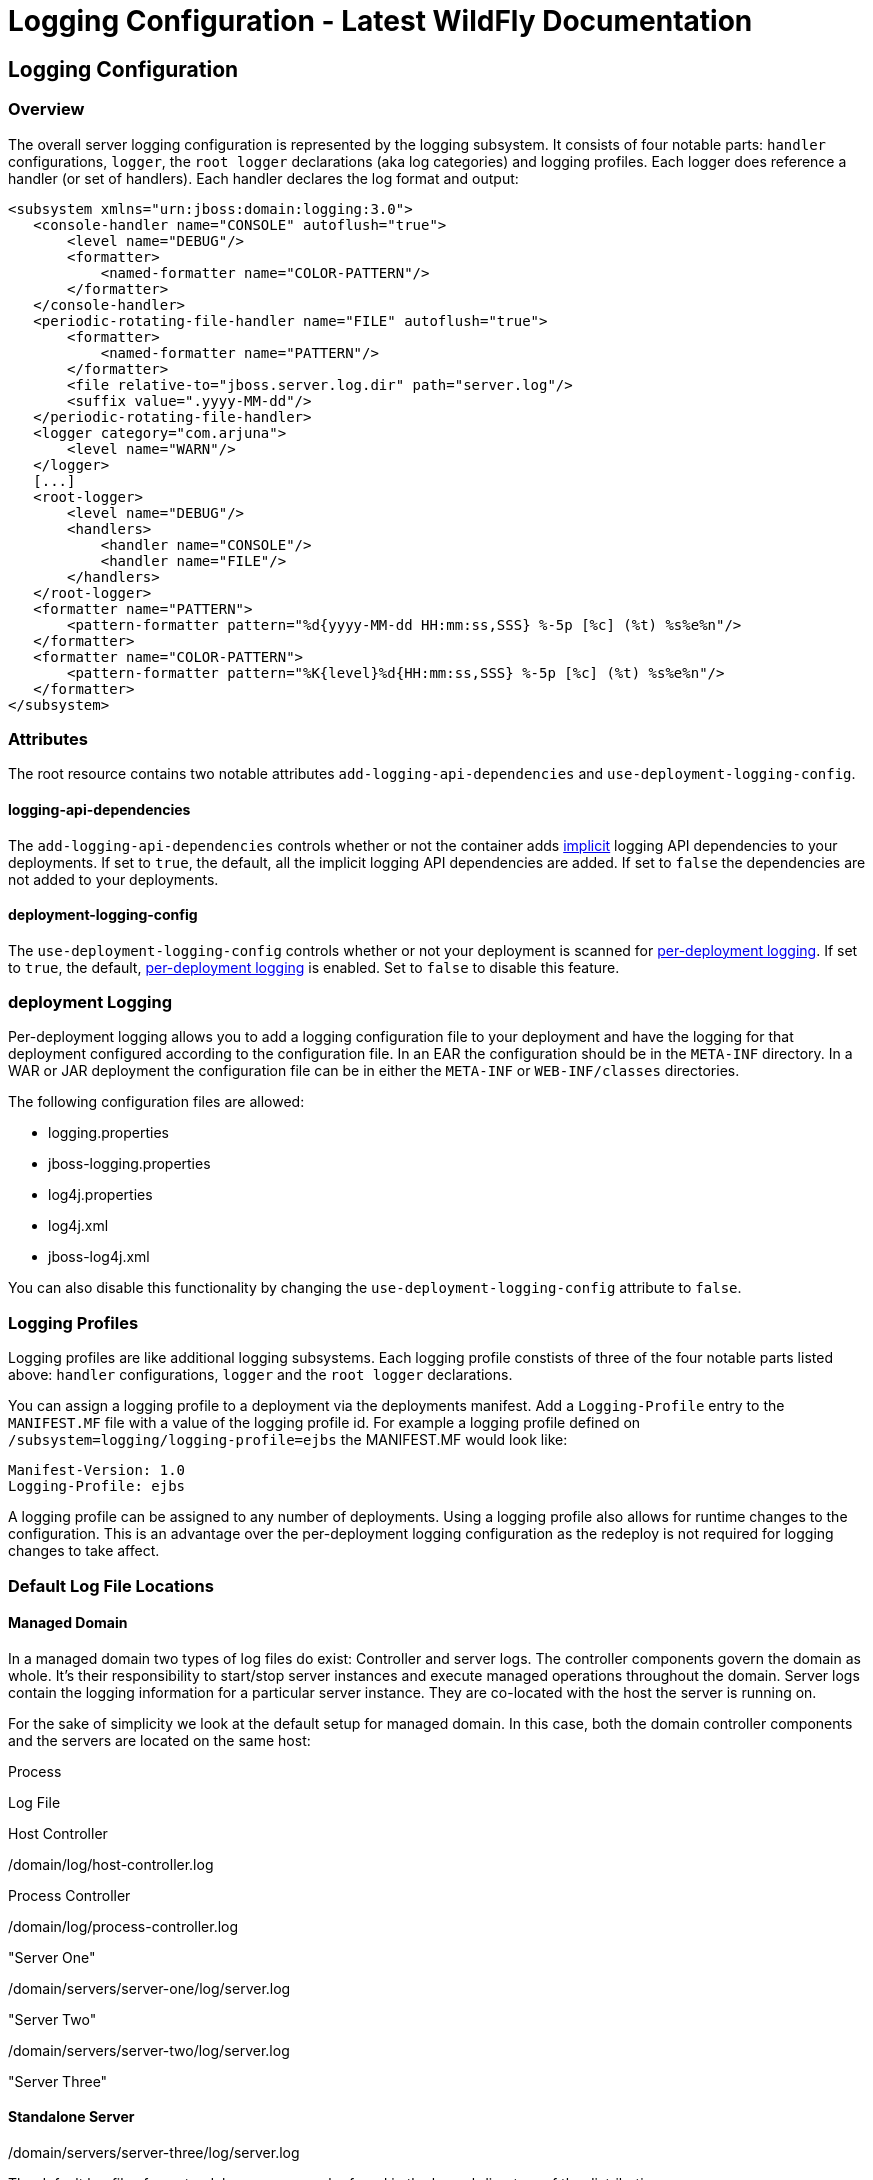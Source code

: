 Logging Configuration - Latest WildFly Documentation
====================================================

[[logging-configuration]]
Logging Configuration
---------------------

[[overview]]
Overview
~~~~~~~~

The overall server logging configuration is represented by the logging
subsystem. It consists of four notable parts: `handler` configurations,
`logger`, the `root logger` declarations (aka log categories) and
logging profiles. Each logger does reference a handler (or set of
handlers). Each handler declares the log format and output:

[source,java]
----
<subsystem xmlns="urn:jboss:domain:logging:3.0">
   <console-handler name="CONSOLE" autoflush="true">
       <level name="DEBUG"/>
       <formatter>
           <named-formatter name="COLOR-PATTERN"/>
       </formatter>
   </console-handler>
   <periodic-rotating-file-handler name="FILE" autoflush="true">
       <formatter>
           <named-formatter name="PATTERN"/>
       </formatter>
       <file relative-to="jboss.server.log.dir" path="server.log"/>
       <suffix value=".yyyy-MM-dd"/>
   </periodic-rotating-file-handler>
   <logger category="com.arjuna">
       <level name="WARN"/>
   </logger>
   [...]
   <root-logger>
       <level name="DEBUG"/>
       <handlers>
           <handler name="CONSOLE"/>
           <handler name="FILE"/>
       </handlers>
   </root-logger>
   <formatter name="PATTERN">
       <pattern-formatter pattern="%d{yyyy-MM-dd HH:mm:ss,SSS} %-5p [%c] (%t) %s%e%n"/>
   </formatter>
   <formatter name="COLOR-PATTERN">
       <pattern-formatter pattern="%K{level}%d{HH:mm:ss,SSS} %-5p [%c] (%t) %s%e%n"/>
   </formatter>
</subsystem>
----

[[attributes]]
Attributes
~~~~~~~~~~

The root resource contains two notable attributes
`add-logging-api-dependencies` and `use-deployment-logging-config`.

[[logging-api-dependencies]]
logging-api-dependencies
^^^^^^^^^^^^^^^^^^^^^^^^

The `add-logging-api-dependencies` controls whether or not the container
adds
link:Implicit_module_dependencies_for_deployments.html#108626090_Implicitmoduledependenciesfordeployments-ImplicitmoduledependenciesfordeploymentsWhicha...[implicit]
logging API dependencies to your deployments. If set to `true`, the
default, all the implicit logging API dependencies are added. If set to
`false` the dependencies are not added to your deployments.

[[deployment-logging-config]]
deployment-logging-config
^^^^^^^^^^^^^^^^^^^^^^^^^

The `use-deployment-logging-config` controls whether or not your
deployment is scanned for
link:Logging_Configuration.html#108626026_LoggingConfiguration-PerdeploymentLogging[per-deployment
logging]. If set to `true`, the default,
link:Logging_Configuration.html#108626026_LoggingConfiguration-PerdeploymentLogging[per-deployment
logging] is enabled. Set to `false` to disable this feature.

[[deployment-logging]]
deployment Logging
~~~~~~~~~~~~~~~~~~

Per-deployment logging allows you to add a logging configuration file to
your deployment and have the logging for that deployment configured
according to the configuration file. In an EAR the configuration should
be in the `META-INF` directory. In a WAR or JAR deployment the
configuration file can be in either the `META-INF` or `WEB-INF/classes`
directories.

The following configuration files are allowed:

* logging.properties
* jboss-logging.properties
* log4j.properties
* log4j.xml
* jboss-log4j.xml

You can also disable this functionality by changing the
`use-deployment-logging-config` attribute to `false`.

[[logging-profiles]]
Logging Profiles
~~~~~~~~~~~~~~~~

Logging profiles are like additional logging subsystems. Each logging
profile constists of three of the four notable parts listed above:
`handler` configurations, `logger` and the `root logger` declarations.

You can assign a logging profile to a deployment via the deployments
manifest. Add a `Logging-Profile` entry to the `MANIFEST.MF` file with a
value of the logging profile id. For example a logging profile defined
on `/subsystem=logging/logging-profile=ejbs` the MANIFEST.MF would look
like:

[source,java]
----
Manifest-Version: 1.0
Logging-Profile: ejbs
----

A logging profile can be assigned to any number of deployments. Using a
logging profile also allows for runtime changes to the configuration.
This is an advantage over the per-deployment logging configuration as
the redeploy is not required for logging changes to take affect.

[[default-log-file-locations]]
Default Log File Locations
~~~~~~~~~~~~~~~~~~~~~~~~~~

[[managed-domain]]
Managed Domain
^^^^^^^^^^^^^^

In a managed domain two types of log files do exist: Controller and
server logs. The controller components govern the domain as whole. It's
their responsibility to start/stop server instances and execute managed
operations throughout the domain. Server logs contain the logging
information for a particular server instance. They are co-located with
the host the server is running on.

For the sake of simplicity we look at the default setup for managed
domain. In this case, both the domain controller components and the
servers are located on the same host:

Process

Log File

Host Controller

./domain/log/host-controller.log

Process Controller

./domain/log/process-controller.log

"Server One"

./domain/servers/server-one/log/server.log

"Server Two"

./domain/servers/server-two/log/server.log

"Server Three"

./domain/servers/server-three/log/server.log

[[standalone-server]]
Standalone Server
^^^^^^^^^^^^^^^^^

The default log files for a standalone server can be found in the log
subdirectory of the distribution:

Process

Log File

Server

./standalone/log/server.log

[[filter-expressions]]
Filter Expressions
~~~~~~~~~~~~~~~~~~

Filter Type

Expression

Description

Parameter(s)

Examples

accept

accept

Accepts all log messages.

None

accept

deny

deny

enies all log messages.

None

deny

not

not(filterExpression)

Accepts a filter as an argument and inverts the returned value.

The expression takes a single filter for it's argument.

not(match("JBAS"))

all

all(filterExpressions)

A filter consisting of several filters in a chain. If any filter find
the log message to be unloggable, the message will not be logged and
subsequent filters will not be checked.

The expression takes a comma delimited list of filters for it's
argument.

all(match("JBAS"), match("WELD"))

any

any(filterExpressions)

A filter consisting of several filters in a chain. If any filter fins
the log message to be loggable, the message will be logged and the
subsequent filters will not be checked.

The expression takes a comma delimited list of filters for it's
argument.

any(match("JBAS"), match("WELD"))

levelChange

levelChange(level)

A filter which modifies the log record with a new level.

The expression takes a single string based level for it's argument.

levelChange(WARN)

levels

levels(levels)

A filter which includes log messages with a level that is listed in the
list of levels.

The expression takes a comma delimited list of string based levels for
it's argument.

levels(DEBUG, INFO, WARN, ERROR)

levelRange

levelRange([minLevel,maxLevel])

A filter which logs records that are within the level range.

The filter expression uses a "[" to indicate a minimum inclusive level
and a "]" to indicate a maximum inclusive level. Otherwise use "(" or
")" respectively indicate exclusive. The first argument for the
expression is the minimum level allowed, the second argument is the
maximum level allowed.

minimum level must be less than ERROR and the maximum level must be
greater than DEBUGlevelRange(ERROR, DEBUG) minimum level must be less
than or equal to ERROR and the maximum level must be greater than
DEBUGlevelRange[ERROR, DEBUG) minimum level must be less than or equal
to ERROR and the maximum level must be greater or equal to
INFOlevelRange[ERROR, INFO]

match

match("pattern")

A regular-expression based filter. The raw unformatted message is used
against the pattern.

The expression takes a regular expression for it's argument.
match("JBAS\d+")

substitute

substitute("pattern", "replacement value")

A filter which replaces the first match to the pattern with the
replacement value.

The first argument for the expression is the pattern the second argument
is the replacement text.

substitute("JBAS", "EAP")

substituteAll

substituteAll("pattern", "replacement value")

A filter which replaces all matches of the pattern with the replacement
value.

The first argument for the expression is the pattern the second argument
is the replacement text.

substituteAll("JBAS", "EAP")

[[list-log-files-and-reading-log-files]]
List Log Files and Reading Log Files
~~~~~~~~~~~~~~~~~~~~~~~~~~~~~~~~~~~~

Log files can be listed and viewed via management operations. The log
files allowed to be viewed are intentionally limited to files that exist
in the `jboss.server.log.dir` and are associated with a known file
handler. Known file handler types include `file-handler`,
`periodic-rotating-file-handler` and `size-rotating-file-handler`. The
operations are valid in both standalone and domain modes.

[[list-log-files]]
List Log Files
^^^^^^^^^^^^^^

The logging subsystem has a `log-file` resource off the subsystem root
resource and off each `logging-profile` resource to list each log file.

CLI command and output

[source,java]
----
[standalone@localhost:9990 /] /subsystem=logging:read-children-names(child-type=log-file)
{
    "outcome" => "success",
    "result" => [
        "server.log",
        "server.log.2014-02-12",
        "server.log.2014-02-13"
    ]
}
----

[[read-log-file]]
Read Log File
^^^^^^^^^^^^^

The `read-log-file` operation is available on each `log-file` resource.
This operation has 4 optional parameters.

Name

Description

encoding

the encoding the file should be read in

lines

the number of lines from the file. A value of -1 indicates all lines
should be read.

skip

the number of lines to skip before reading.

tail

true to read from the end of the file up or false to read top down.

CLI command and output

[source,java]
----
[standalone@localhost:9990 /] /subsystem=logging/log-file=server.log:read-log-file
{
    "outcome" => "success",
    "result" => [
        "2014-02-14 14:16:48,781 INFO  [org.jboss.as.server.deployment.scanner] (MSC service thread 1-11) JBAS015012: Started FileSystemDeploymentService for directory /home/jperkins/servers/wildfly-8.0.0.Final/standalone/deployments",
        "2014-02-14 14:16:48,782 INFO  [org.jboss.as.connector.subsystems.datasources] (MSC service thread 1-8) JBAS010400: Bound data source [java:jboss/myDs]",
        "2014-02-14 14:16:48,782 INFO  [org.jboss.as.connector.subsystems.datasources] (MSC service thread 1-15) JBAS010400: Bound data source [java:jboss/datasources/ExampleDS]",
        "2014-02-14 14:16:48,786 INFO  [org.jboss.as.server.deployment] (MSC service thread 1-9) JBAS015876: Starting deployment of \"simple-servlet.war\" (runtime-name: \"simple-servlet.war\")",
        "2014-02-14 14:16:48,978 INFO  [org.jboss.ws.common.management] (MSC service thread 1-10) JBWS022052: Starting JBoss Web Services - Stack CXF Server 4.2.3.Final",
        "2014-02-14 14:16:49,160 INFO  [org.wildfly.extension.undertow] (MSC service thread 1-16) JBAS017534: Registered web context: /simple-servlet",
        "2014-02-14 14:16:49,189 INFO  [org.jboss.as.server] (Controller Boot Thread) JBAS018559: Deployed \"simple-servlet.war\" (runtime-name : \"simple-servlet.war\")",
        "2014-02-14 14:16:49,224 INFO  [org.jboss.as] (Controller Boot Thread) JBAS015961: Http management interface listening on http://127.0.0.1:9990/management",
        "2014-02-14 14:16:49,224 INFO  [org.jboss.as] (Controller Boot Thread) JBAS015951: Admin console listening on http://127.0.0.1:9990",
        "2014-02-14 14:16:49,225 INFO  [org.jboss.as] (Controller Boot Thread) JBAS015874: WildFly 8.0.0.Final \"WildFly\" started in 1906ms - Started 258 of 312 services (90 services are lazy, passive or on-demand)"
    ]
}
----

[[faq]]
FAQ
~~~

[[why-is-there-a-logging.properties-file]]
Why is there a logging.properties file?
^^^^^^^^^^^^^^^^^^^^^^^^^^^^^^^^^^^^^^^

You may have noticed that there is a `logging.properties` file in the
configuration directory. This is logging configuration is used when the
server boots up until the logging subsystem kicks in. If the logging
subsystem is not included in your configuration, then this would act as
the logging configuration for the entire server.

The `logging.properties` file is overwritten at boot and with each
change to the logging subsystem. Any changes made to the file are not
persisted. Any changes made to the XML configuration or via management
operations will be persisted to the `logging.properties` file and used
on the next boot.
